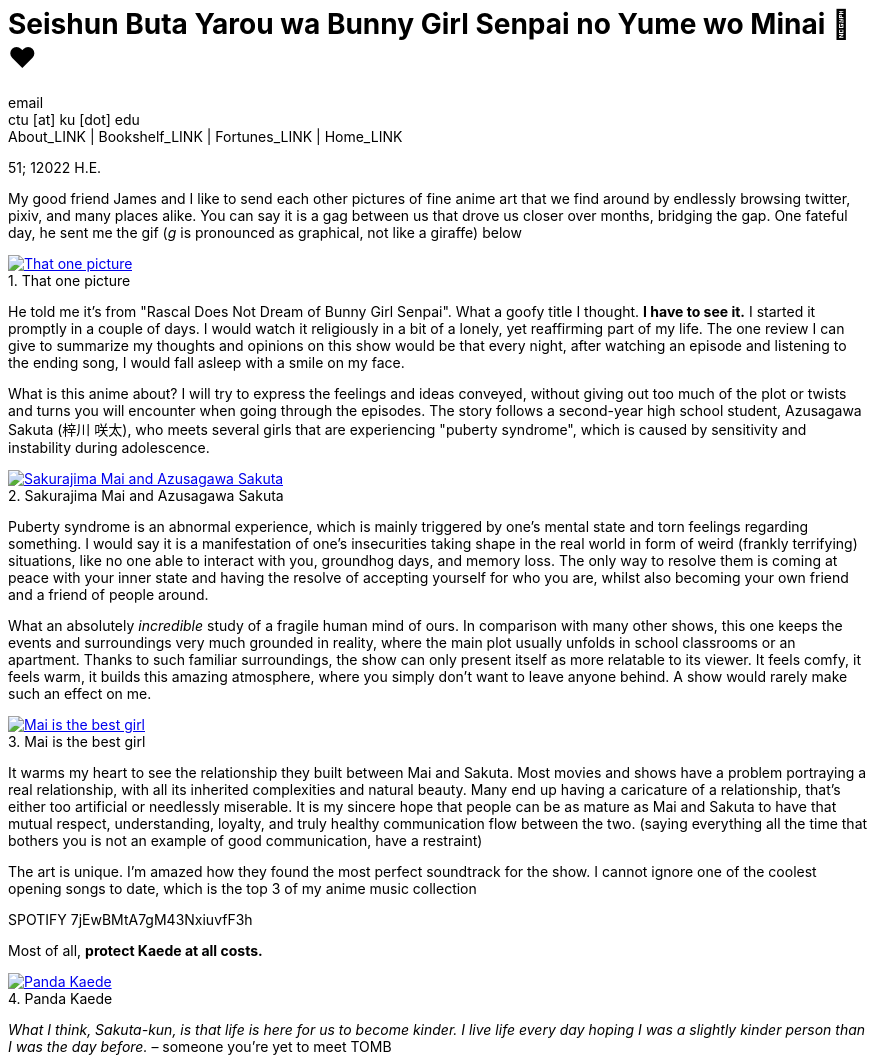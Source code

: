 = Seishun Buta Yarou wa Bunny Girl Senpai no Yume wo Minai 🐇❤️
email <ctu [at] ku [dot] edu>
About_LINK | Bookshelf_LINK | Fortunes_LINK | Home_LINK
:toc: preamble
:toclevels: 4
:toc-title: Table of Adventures ⛵
:nofooter:
:experimental:
:figure-caption:

51; 12022 H.E.

My good friend James and I like to send each other pictures of fine
anime art that we find around by endlessly browsing twitter, pixiv, and
many places alike. You can say it is a gag between us that drove us
closer over months, bridging the gap. One fateful day, he sent me the
gif (_g_ is pronounced as graphical, not like a giraffe) below

.That one picture
image::kaede.gif[That one picture, link="kaede.gif"]

He told me it's from "Rascal Does Not Dream of Bunny Girl Senpai". What
a goofy title I thought. *I have to see it.* I started it promptly in a
couple of days. I would watch it religiously in a bit of a lonely, yet
reaffirming part of my life. The one review I can give to summarize my
thoughts and opinions on this show would be that every night, after
watching an episode and listening to the ending song, I would fall
asleep with a smile on my face.

What is this anime about? I will try to express the feelings and ideas
conveyed, without giving out too much of the plot or twists and turns
you will encounter when going through the episodes. The story follows a
second-year high school student, Azusagawa Sakuta (梓川 咲太), who meets
several girls that are experiencing "puberty syndrome", which is caused
by sensitivity and instability during adolescence.

.Sakurajima Mai and Azusagawa Sakuta
image::library.png[Sakurajima Mai and Azusagawa Sakuta, link="library.png"]

Puberty syndrome is an abnormal experience, which is mainly triggered by
one's mental state and torn feelings regarding something. I would say it
is a manifestation of one's insecurities taking shape in the real world
in form of weird (frankly terrifying) situations, like no one able to
interact with you, groundhog days, and memory loss. The only way to
resolve them is coming at peace with your inner state and having the
resolve of accepting yourself for who you are, whilst also becoming your
own friend and a friend of people around.

What an absolutely _incredible_ study of a fragile human mind of ours.
In comparison with many other shows, this one keeps the events and
surroundings very much grounded in reality, where the main plot usually
unfolds in school classrooms or an apartment. Thanks to such familiar
surroundings, the show can only present itself as more relatable to its
viewer. It feels comfy, it feels warm, it builds this amazing
atmosphere, where you simply don't want to leave anyone behind. A show
would rarely make such an effect on me.

.Mai is the best girl
image::eat.png[Mai is the best girl, link="eat.png"]

It warms my heart to see the relationship they built between Mai and
Sakuta. Most movies and shows have a problem portraying a real
relationship, with all its inherited complexities and natural beauty.
Many end up having a caricature of a relationship, that's either too
artificial or needlessly miserable. It is my sincere hope that people
can be as mature as Mai and Sakuta to have that mutual respect,
understanding, loyalty, and truly healthy communication flow between the
two. (saying everything all the time that bothers you is not an example
of good communication, have a restraint)

The art is unique. I'm amazed how they found the most perfect soundtrack
for the show. I cannot ignore one of the coolest opening songs to date,
which is the top 3 of my anime music collection

SPOTIFY 7jEwBMtA7gM43NxiuvfF3h

Most of all, *protect Kaede at all costs.*

.Panda Kaede
image::kaede.png[Panda Kaede, link="kaede.png"]

_What I think, Sakuta-kun, is that life is here for us to become kinder.
I live_ _life every day hoping I was a slightly kinder person than I was
the day before._ – someone you're yet to meet
TOMB
